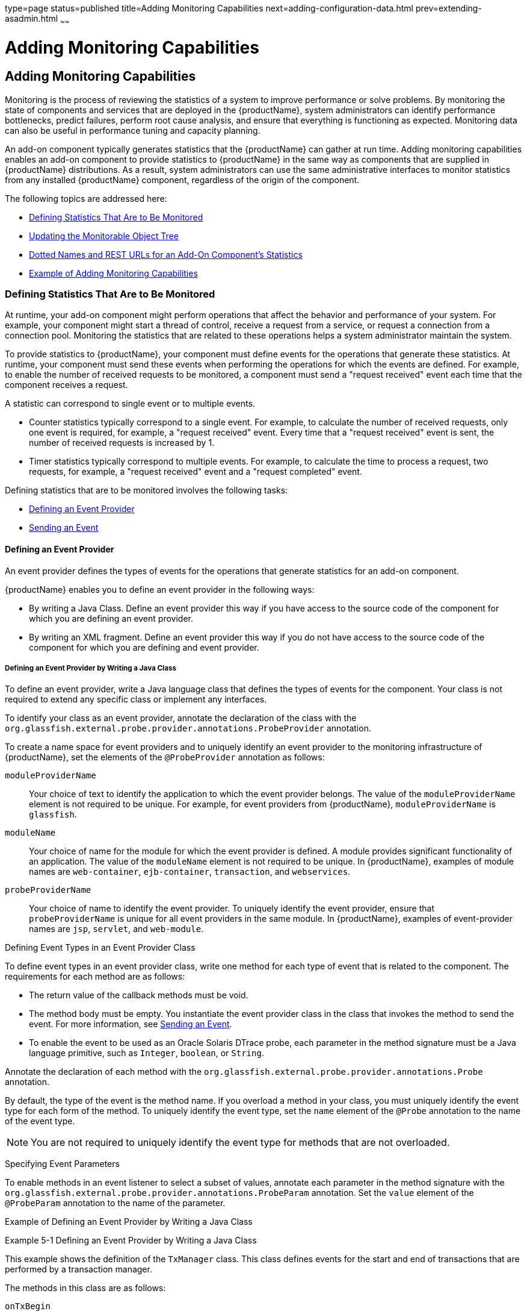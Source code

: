 type=page
status=published
title=Adding Monitoring Capabilities
next=adding-configuration-data.html
prev=extending-asadmin.html
~~~~~~

= Adding Monitoring Capabilities

[[ghmos]]

[[adding-monitoring-capabilities]]
== Adding Monitoring Capabilities

Monitoring is the process of reviewing the statistics of a system to
improve performance or solve problems. By monitoring the state of
components and services that are deployed in the {productName},
system administrators can identify performance bottlenecks, predict
failures, perform root cause analysis, and ensure that everything is
functioning as expected. Monitoring data can also be useful in
performance tuning and capacity planning.

An add-on component typically generates statistics that the {productName} can gather at run time. Adding monitoring capabilities enables an
add-on component to provide statistics to {productName} in the same
way as components that are supplied in {productName} distributions.
As a result, system administrators can use the same administrative
interfaces to monitor statistics from any installed {productName}
component, regardless of the origin of the component.

The following topics are addressed here:

* xref:#defining-statistics-that-are-to-be-monitored[Defining Statistics That Are to Be Monitored]
* xref:#updating-the-monitorable-object-tree[Updating the Monitorable Object Tree]
* xref:#dotted-names-and-rest-urls-for-an-add-on-components-statistics[Dotted Names and REST URLs for an Add-On Component's Statistics]
* xref:#example-of-adding-monitoring-capabilities[Example of Adding Monitoring Capabilities]

[[defining-statistics-that-are-to-be-monitored]]

=== Defining Statistics That Are to Be Monitored

At runtime, your add-on component might perform operations that affect
the behavior and performance of your system. For example, your component
might start a thread of control, receive a request from a service, or
request a connection from a connection pool. Monitoring the statistics
that are related to these operations helps a system administrator
maintain the system.

To provide statistics to {productName}, your component must define
events for the operations that generate these statistics. At runtime,
your component must send these events when performing the operations for
which the events are defined. For example, to enable the number of
received requests to be monitored, a component must send a "request
received" event each time that the component receives a request.

A statistic can correspond to single event or to multiple events.

* Counter statistics typically correspond to a single event. For
example, to calculate the number of received requests, only one event is
required, for example, a "request received" event. Every time that a
"request received" event is sent, the number of received requests is
increased by 1.
* Timer statistics typically correspond to multiple events. For example,
to calculate the time to process a request, two requests, for example, a
"request received" event and a "request completed" event.

Defining statistics that are to be monitored involves the following
tasks:

* xref:#defining-an-event-provider[Defining an Event Provider]
* xref:#sending-an-event[Sending an Event]

[[defining-an-event-provider]]

==== Defining an Event Provider

An event provider defines the types of events for the operations that
generate statistics for an add-on component.

{productName} enables you to define an event provider in the
following ways:

* By writing a Java Class. Define an event provider this way if you have
access to the source code of the component for which you are defining an
event provider.
* By writing an XML fragment. Define an event provider this way if you
do not have access to the source code of the component for which you are
defining and event provider.

[[defining-an-event-provider-by-writing-a-java-class]]

===== Defining an Event Provider by Writing a Java Class

To define an event provider, write a Java language class that defines
the types of events for the component. Your class is not required to
extend any specific class or implement any interfaces.

To identify your class as an event provider, annotate the declaration of
the class with the
`org.glassfish.external.probe.provider.annotations.ProbeProvider`
annotation.

To create a name space for event providers and to uniquely identify an
event provider to the monitoring infrastructure of {productName}, set
the elements of the `@ProbeProvider` annotation as follows:

`moduleProviderName`::
  Your choice of text to identify the application to which the event
  provider belongs. The value of the `moduleProviderName` element is not
  required to be unique.
  For example, for event providers from {productName}, `moduleProviderName` is `glassfish`.
`moduleName`::
  Your choice of name for the module for which the event provider is
  defined. A module provides significant functionality of an
  application. The value of the `moduleName` element is not required to
  be unique.
  In {productName}, examples of module names are `web-container`,
  `ejb-container`, `transaction`, and `webservices`.
`probeProviderName`::
  Your choice of name to identify the event provider. To uniquely
  identify the event provider, ensure that `probeProviderName` is unique
  for all event providers in the same module.
  In {productName}, examples of event-provider names are `jsp`,
  `servlet`, and `web-module`.

[[defining-event-types-in-an-event-provider-class]]

Defining Event Types in an Event Provider Class

To define event types in an event provider class, write one method for
each type of event that is related to the component. The requirements
for each method are as follows:

* The return value of the callback methods must be void.
* The method body must be empty. You instantiate the event provider
class in the class that invokes the method to send the event.
For more information, see xref:#sending-an-event[Sending an Event].
* To enable the event to be used as an Oracle Solaris DTrace probe, each
parameter in the method signature must be a Java language primitive,
such as `Integer`, `boolean`, or `String`.

Annotate the declaration of each method with the
`org.glassfish.external.probe.provider.annotations.Probe` annotation.

By default, the type of the event is the method name. If you overload a
method in your class, you must uniquely identify the event type for each
form of the method. To uniquely identify the event type, set the `name`
element of the `@Probe` annotation to the name of the event type.

[NOTE]
====
You are not required to uniquely identify the event type for methods that are not overloaded.
====


[[specifying-event-parameters]]

Specifying Event Parameters

To enable methods in an event listener to select a subset of values,
annotate each parameter in the method signature with the
`org.glassfish.external.probe.provider.annotations.ProbeParam`
annotation. Set the `value` element of the `@ProbeParam` annotation to
the name of the parameter.

[[example-of-defining-an-event-provider-by-writing-a-java-class]]

Example of Defining an Event Provider by Writing a Java Class

[[ghprw]]
Example 5-1 Defining an Event Provider by Writing a Java Class

This example shows the definition of the `TxManager` class. This class
defines events for the start and end of transactions that are performed
by a transaction manager.

The methods in this class are as follows:

`onTxBegin`::
  This method sends an event to indicate the start of a transaction. The
  name of the event type that is associated with this method is `begin`.
  A parameter that is named `txId` is passed to the method.
`onCompletion`::
  This method sends an event to indicate the end of a transaction. The
  name of the event type that is associated with this method is `end`. A
  parameter that is named `outcome` is passed to the method.

[source,java]
----
import org.glassfish.external.probe.provider.annotations.Probe;
import org.glassfish.external.probe.provider.annotations.ProbeParam;
import org.glassfish.external.probe.provider.annotations.ProbeProvider;
@ProbeProvider(moduleProviderName="examplecomponent",
moduleName="transaction", probeProviderName="manager")
public class TxManager {

    @Probe("begin")
    public void onTxBegin(
        @ProbeParam("{txId}") String txId
    ){}

    @Probe ("end")
    public void onCompletion(
        @ProbeParam("{outcome}") boolean outcome
    ){}
 }
----

[[defining-an-event-provider-by-writing-an-xml-fragment]]

===== Defining an Event Provider by Writing an XML Fragment

To define an event provider, write an extensible markup language (XML)
fragment that contains a single `probe-provider` element.

To create a name space for event providers and to uniquely identify an
event provider to the monitoring infrastructure of {productName}, set
the attributes of the `probe-provider` element as follows:

`moduleProviderName`::
  Your choice of text to identify the application to which the event
  provider belongs. The value of the `moduleProviderName` attribute is
  not required to be unique.
  For example, for event providers from {productName}, `moduleProviderName` is `glassfish`.
`moduleName`::
  Your choice of name for the module for which the event provider is
  defined. A module provides significant functionality of an
  application. The value of the `moduleName` attribute is not required
  to be unique.
  In {productName}, examples of module names are `web-container`,
  `ejb-container`, `transaction`, and `webservices`.
`probeProviderName`::
  Your choice of name to identify the event provider. To uniquely
  identify the event provider, ensure that `probeProviderName` is unique
  for all event providers in the same module.
  In {productName}, examples of event—provider names are `jsp`,
  `servlet`, and `web-module`.

Within the `probe-provider` element, add one `probe` element for each
event type that you are defining. To identify the event type, set the
name attribute of the `probe` element to the type.

To define the characteristics of each event type, add the following
elements within the `probe` element:

`class`::
  This element contains the fully qualified Java class name of the
  component that generates the statistics for which you are defining
  events.
`method`::
  This element contains the name of the method that is invoked to
  generate the statistic.
`signature`::
  This element contains the following information about the signature if
  the method:
+
[source]
----
return-type (paramater-type-list)
----
  `return-type`;;
    The return type of the method.
  `paramater-type-list`;;
    A comma-separated list of the types of the parameters in the method
    signature.
`probe-param`::
  The attributes of this element identify the type and the name of a
  parameter in the method signature. One `probe-param` element is
  required for each parameter in the method signature. The `probe-param`
  element does not contain any data.
  The attributes of the `probe-param` element are as follows:
  `type`;;
    Specifies the type of the parameter.
  `name`;;
    Specifies the name of the parameter.
`return-param`::
  The `type` attribute of this element specifies the return type of the
  method. The `return-param` element does not contain any data.

[[gkajj]]
Example 5-2 Defining an Event Provider by Writing an XML Fragment

This example defines an event provider for the `glassfish:web:jsp`
component. The Java class of this component is
`com.sun.enterprise.web.jsp.JspProbeEmitterImpl`. The event provider
defines one event of type `jspLoadedEvent`. The signature of the method
that is associated with this event is as follows:

[source,java]
----
void jspLoaded(String jsp, String hostName)
----
[source,xml]
----
<probe-provider moduleProviderName="glassfish" moduleName="web" probeProviderName="jsp">
    <probe name="jspLoadedEvent">
       <class>com.sun.enterprise.web.jsp.JspProbeEmitterImpl</class>
       <method>jspLoaded</method>
       <signature>void (String,String)</signature>
       <probe-param type="String" name="jsp"/>
       <probe-param type="String" name="hostName"/>
       <return-param type="void" />
    </probe>
</probe-provider>
----

[[packaging-a-components-event-providers]]

===== Packaging a Component's Event Providers

Packaging a component's event providers enables the monitoring
infrastructure of {productName} to discover the event providers automatically.

To package a component's event providers, add an entry to the
component's `META-INF/MANIFEST.MF` file that identifies all of the
component's event providers. The format of the entry depends on how the
event providers are defined:

* If the event providers are defined as Java classes, the entry is a
list of the event providers' class names as follows:
+
[source]
----
probe-provider-class-names : class-list
----
+
The `class-list` is a comma-separated list of the fully qualified Java
class names of the component's event providers.
* If the event providers are defined as XML fragments, the entry is a
list of the paths to the files that contain the XML fragments as follows:
+
[source]
----
probe-provider-xml-file-names : path-list
----
+
The `path-list` is a comma-separated list of the paths to the XML files
relative to the root of the archive in the JAR file.

[[gkaii]]
Example 5-3 Manifest Entry for Event Providers That Are Defined as Java Classes

This example shows the entry in the `META-INF/MANIFEST.MF` file of a
component whose event provider is the
`org.glassfish.pluggability.monitoring.ModuleProbeProvider` class.

[source]
----
probe-provider-class-names : org.glassfish.pluggability.monitoring.ModuleProbeProvider
----

[[sending-an-event]]

==== Sending an Event

At runtime, your add-on component might perform an operation that
generates statistics. To provide statistics about the operation to
{productName}, your component must send an event of the correct type
when performing the operation.

To send an event, instantiate your event provider class and invoke the
method of the event provider class for the type of the event.
Instantiate the class and invoke the method in the class that represents
your add-on component. Ensure that the method is invoked when your
component performs the operation for which the event was defined. One
way to meet this requirement is to invoke the method for sending the
event in the body of the method for performing the operation.

[[ghpus]]
Example 5-4 Sending an Event

This example shows the code for instantiating the `TxManager` class and
invoking the `onTxBegin` method to send an event of type `begin`. This
event indicates that a component is about to begin a transaction.

The `TxManager` class is instantiated in the constructor of the
`TransactionManagerImpl` class. To ensure that the event is sent at the
correct time, the `onTxBegin` method is invoked in the body of the
`begin` method, which starts a transaction.

The declaration of the `onTxBegin` method in the event provider
interface is shown in xref:#ghprw[Example 5-1].

[source,java]
----
...
public class TransactionManagerImpl {
...
     public TransactionManagerImpl() {
         TxManager txProvider = new TxManager();
         ...
     }
    ...
    public void begin() {
        String txId = createTransactionId();
        ....
        txProvider.onTxBegin(txId); //emit
      }
...
}
----

[[updating-the-monitorable-object-tree]]

=== Updating the Monitorable Object Tree

A monitorable object is a component, subcomponent, or service that can
be monitored. {productName} uses a tree structure to track
monitorable objects.

Because the tree is dynamic, the tree changes as components of the
{productName} instance are added, modified, or removed. Objects are
also added to or removed from the tree in response to configuration
changes. For example, if monitoring for a component is turned off, the
component's monitorable object is removed from the tree.

To enable system administrators to access statistics for all components
in the same way, you must provide statistics for an add-on component by
updating the monitorable object tree. Statistics for the add-on
component are then available through the {productName} administrative
commands link:reference-manual/get.html#get[`get`], olink:GSRFM00145[`list`], and
link:reference-manual/set.html#set[`set`]. These commands locate an object in the tree
through the object's dotted name.

For more information about the tree structure of monitorable objects,
see "link:administration-guide/monitoring.html#how-the-monitoring-tree-structure-works[How the Monitoring Tree Structure Works]" in
{productName} Administration Guide.

To make an add-on component a monitorable object, you must add the
add-on component to the monitorable object tree.

To update the statistics for an add-on component, you must add the
statistics to the monitorable object tree, and create event listeners to
gather statistics from events that represent these statistics. At
runtime, these listeners must update monitorable objects with statistics
that these events contain. The events are sent by event provider
classes. For information about how to create event provider classes and
send events, see xref:#defining-statistics-that-are-to-be-monitored[Defining Statistics That Are to Be
Monitored].

Updating the monitorable object tree involves the following tasks:

* xref:#creating-event-listeners[Creating Event Listeners]
* xref:#representing-a-components-statistics-in-an-event-listener-class[Representing a Component's Statistics in an Event Listener Class]
* xref:#subscribing-to-events-from-event-provider-classes[Subscribing to Events From Event Provider Classes]
* xref:#registering-an-event-listener[Registering an Event Listener]

[[creating-event-listeners]]

==== Creating Event Listeners

An event listener gathers statistics from events that an event provider
sends. To enable an add-on component to gather statistics from events,
create listeners to receive events from the event provider. The listener
can receive events from the add-on component in which the listener is
created and from other components.

To create an event listener, write a Java class to represent the
listener. The listener can be any Java object.

An event listener also represents a component's statistics. To enable
the Application Server Management Extensions (AMX) to expose the
statistics to client applications, annotate the declaration of the class
with the `org.glassfish.gmbal.ManagedObject` annotation.

Ensure that the class that you write meets these requirements:

* The return value of all callback methods in the listener must be void.
* Because the methods of your event provider class may be entered by
multiple threads, the listener must be thread safe. However,{productName} provides utility classes to perform some common operations such
as `count`, `avg`, and `sum`.
* The listener must have the same restrictions as a Jakarta EE application. For example, the listener
cannot open server sockets, or create threads.

A listener is called in the same thread as the event method. As a
result, the listener can use thread locals. If the monitored system
allows access to thread locals, the listener can access thread locals of
the monitored system.


[NOTE]
====
A listener that is not registered to listen for events is never called
by the framework. Therefore, unregistered listeners do not consume any
computing resources, such as memory or processor cycles.
====

[[representing-a-components-statistics-in-an-event-listener-class]]

==== Representing a Component's Statistics in an Event Listener Class

Represent each statistic as the property of a JavaBeans specification
getter method of your listener class. Methods in the listener class for
processing events can then access the property through the getter
method. For more information, see xref:#subscribing-to-events-from-event-provider-classes[Subscribing to Events From
Event Provider Classes].

To enable AMX to expose the statistic to client applications, annotate
the declaration of the getter method with the
`org.glassfish.gmbal.ManagedAttribute` annotation. Set the `id` element
of the `@ManagedAttribute` annotation to the property name all in
lowercase.

The data type of the property that represents a statistic must be a
class that provides methods for computing the statistic from event data.

The `org.glassfish.external.statistics.impl` package provides the
following classes to gather and compute statistics data:

`AverageRangeStatisticImpl`::
  Provides standard measurements of the lowest and highest values that
  an attribute has held and the current value of the attribute.
`BoundaryStatisticImpl`::
  Provides standard measurements of the upper and lower limits of the
  value of an attribute.
`BoundedRangeStatisticImpl`::
  Aggregates the attributes of `RangeStatisticImpl` and
  `BoundaryStatisticImpl` and provides standard measurements of a range
  that has fixed limits.
`CountStatisticImpl`::
  Provides standard count measurements.
`RangeStatisticImpl`::
  Provides standard measurements of the lowest and highest values that
  an attribute has held and the current value of the attribute.
`StatisticImpl`::
  Provides performance data.
`StringStatisticImpl`::
  Provides a string equivalent of a counter statistic.
`TimeStatisticImpl`::
  Provides standard timing measurements.

[[ghpsc]]
Example 5-5 Representing a Component's Statistics in an Event Listener
Class

This example shows the code for representing the `txcount` statistic in
the `TxListener` class.

[source,java]
----
...
import org.glassfish.external.statistics.CountStatistic;
import org.glassfish.external.statistics.impl.CountStatisticImpl;
...
import org.glassfish.gmbal.ManagedAttribute;
import org.glassfish.gmbal.ManagedObject;

...
@ManagedObject
public class TxListener {

    private CountStatisticImpl txCount = new CountStatisticImpl("TxCount",
        "count", "Number of completed transactions");
...
    @ManagedAttribute(id="txcount")
    public CountStatistic  getTxCount(){
         return txCount;
    }
}
----

[[subscribing-to-events-from-event-provider-classes]]

==== Subscribing to Events From Event Provider Classes

To receive events from event provider classes, a listener must subscribe
to the events. Subscribing to events also specifies the provider and the
type of events that the listener will receive.

To subscribe to events from event provider classes, write one method in
your listener class to process each type of event. To specify the
provider and the type of event, annotate the method with the
`org.glassfish.external.probe.provider.annotations.ProbeListener`
annotation. In the `@ProbeListener` annotation, specify the provider and
the type as follows:

[source]
----
"module-providername:module-name:probe-provider-name:event-type"
----

module-providername::
  The application to which the event provider belongs. This parameter
  must be the value of the `moduleProviderName` element or attribute in
  the definition of the event provider. See xref:#defining-an-event-provider-by-writing-a-java-class[Defining an
  Event Provider by Writing a Java Class] and xref:#defining-an-event-provider-by-writing-an-xml-fragment[Defining an
  Event Provider by Writing an XML Fragment].
module-name::
  The module for which the event provider is defined. This parameter
  must match be the value of the `moduleName` element or attribute in
  the definition of the event provider. See xref:#defining-an-event-provider-by-writing-a-java-class[Defining an
  Event Provider by Writing a Java Class] and xref:#defining-an-event-provider-by-writing-an-xml-fragment[Defining an
  Event Provider by Writing an XML Fragment].
probe-provider-name::
  The name of the event provider. This parameter must match be the value
  of the `probeProviderName` element or attribute in the definition of
  the event provider. See xref:#defining-an-event-provider-by-writing-a-java-class[Defining an Event Provider by
  Writing a Java Class] and xref:#defining-an-event-provider-by-writing-an-xml-fragment[Defining an Event Provider by
  Writing an XML Fragment].
event-type::
  The type of the event. This type is defined in the event provider
  class. For more information, see xref:#defining-event-types-in-an-event-provider-class[Defining Event Types in
  an Event Provider Class].

Annotate each parameter in the method signature with the `@ProbeParam`
annotation. Set the `value` element of the `@ProbeParam` annotation to
the name of the parameter.

In the method body, provide the code to update monitoring statistics in
response to the event.

[[ghpwu]]
Example 5-6 Subscribing to Events From Event Provider Classes

This example shows the code for subscribing to events of type `begin`
from the `tx` component. The provider of the component is `TxManager`.
The body of the `begin` method contains code to increase the transaction
count txcount by 1 each time that an event is received.

The definition of the `begin` event type is shown in xref:#ghprw[Example 5-1].

The code for sending `begin` events is shown in xref:#ghpus[Example 5-4].

The instantiation of the `txCount` object is shown in
xref:#ghpsc[Example 5-5].

[source,java]
----
...
import org.glassfish.external.probe.provider.annotations.ProbeListener;
import org.glassfish.external.probe.provider.annotations.ProbeParam;
import org.glassfish.gmbal.ManagedObject;
...
@ManagedObject
public class TxListener {
    ...;    @ProbeListner("examplecomponent:transaction:manager:begin")
    public void begin(
    @ProbeParam("{txId}")
    String txId) {
      txCount.increment();
    }
  }
----

[[listening-for-changes-to-values-that-are-not-part-of-the-target-method-definition]]

===== Listening for Changes to Values That are Not Part of the Target Method Definition

Event listeners can express their interest in certain predefined values
that are not part of the target method definition. For example,
$\{gf.appname}, $\{gf.modulename} etc. are some of the computed params
that are available to the clients, these values are computed/evaluated
only on demand and provided by the event infrastructure.

[[getting-information-about-a-event-provider]]

===== Getting Information About a Event Provider

`ProbeProviderInfo` contains details about individual event types in an
event provider class.

[source,java]
----
public interface ProbeProviderInfo {

      public String getModuleName();

      public String getProviderName();

      public String getApplicationName();

      public String getProbeName();

      public String[] getParamterNames();

      public Class getParamterTypes();

 }
----

[[listening-for-events-from-classes-that-are-not-event-providers]]

==== Listening for Events From Classes That Are Not Event Providers

gfProbes infrastructure allows clients to monitor glassfish even in the
absence of provider classes. This is done by allowing clients to receive
callbacks when a java methods are entered / exited. Note that while this
approach allows a client to monitor legacy code, it may not always be
possible to receive "high-level" events.

For example, while it is easy to monitor (through gfProbes) when
TransactionManagerImpl.begin() entered / exited, the client cannot
determine the transaction ID in this case.

[source,java]
----
public class TxMonitor {
     @MethodEntry("tx:com.sun.tx.TxMgrImpl::onTxBegin")
     public void onTx(String tId) {
       count++;
     }
  }
----

[[monitoring-method-entry]]

===== Monitoring Method Entry

The @MethodEntry annotation must be used by the client to receive
callback when the target method is entered. The client method argument
types and count must match the target methods parameter types/count.

[[monitoring-method-exit]]

===== Monitoring Method Exit

The @MethodExit annotation must be used by the client to receive
callback when the target method is exited. The client method argument
types and count must match the target methods parameter types/count. The
first parameter in the client method should match the return type of the
target method (only if the target method has a non void return type)

[[monitoring-exceptions]]

===== Monitoring Exceptions

The @OnException annotation must be used by the client to receive
callback when the target method exits because of an exception. The
client method argument types and count must match the target methods
parameter types/count. (This restriction might be removed later). The
first parameter in the client method should be of type Throwable

[[registering-an-event-listener]]

==== Registering an Event Listener

Registering an event listener enables the listener to receive callbacks
from the {productName} event infrastructure. The listener can then
collect data from events and update monitorable objects in the object
tree. These monitorable objects form the basis for monitoring
statistics.

Registering an event listener also makes a component and its statistics
monitorable objects by adding statistics for the component to the
monitorable object tree.

At runtime, the {productName} event infrastructure registers
listeners for an event provider when the event provider is started and
unregisters them when the event provider is shut down. As a result,
listeners have no dependencies on other components.

To register a listener, invoke the static
`org.glassfish.external.probe.provider.StatsProviderManager.register`
method in the class that represents your add-on component. In the method
invocation, pass the following information as parameters:

* The name of the configuration element with which all statistics in the
event listener are to be associated. System administrators use this
element for enabling or disabling monitoring for the event listener.
* The node in the monitorable object tree under which the event listener
is to be registered. To specify the node, pass one of the following
constants of the
`org.glassfish.external.probe.provider.PluginPointPluginPoint`
enumeration:

** To register the listener under the `server/applications` node, pass
the `APPLICATIONS` constant.

** To register the listener under the `server` node, pass the `SERVER`
constant.
* The path through the monitorable object tree from the node under which
the event listener is registered down to the statistics in the event
listener. The nodes in this path are separated by the slash (`/`)
character.
* The listener object that you are registering.

[[ghpuu]]
Example 5-7 Registering an Event Listener

This example shows the code for registering the event listener
`TxListener` for the add-on component that is represented by the class
`TransactionManagerImpl`. The statistics that are defined in this
listener are associated with the `web-container` configuration element.
The listener is registered under the `server/applications` node. The
path from this node to the statistics in the event listener is
`tx/txapp`.

Code for the constructor of the `TxListener` class is beyond the scope
of this example.

[source,java]
----
...
import org.glassfish.external.probe.provider.StatsProviderManager;
import org.glassfish.external.probe.provider.PluginPoint
...
public class TransactionManagerImpl {
...
    StatsProviderManager.register("web-container", PluginPoint.APPLICATIONS,
        "tx/txapp", new TxListener());
...
}
----

[[dotted-names-and-rest-urls-for-an-add-on-components-statistics]]

=== Dotted Names and REST URLs for an Add-On Component's Statistics

The {productName} administrative subcommands link:reference-manual/get.html#get[`get`],
link:reference-manual/list.html#list[`list`], and olink:GSRFM00226[`set`] locate a statistic
through the dotted name of the statistic. The dotted name of a statistic
for an add-on component is determined from the registration of the event
listener that defines the statistic as follows:

[source]
----
listener-parent-node.path-to-statistic.statistic-name
----

listener-parent-node::
  The node in the monitorable object tree under which the event listener
  that defines the statistic is registered. This node is passed in the
  invocation of the `register` method that registers the event listener.
  For more information, see xref:#registering-an-event-listener[Registering an Event Listener].
path-to-statistic::
  The path through the monitorable object tree from the node under which
  the event listener is registered down to the statistic in the event
  listener in which each slash is replaced with a period. This path is
  passed in the invocation of the `register` method that registers the
  event listener. For more information, see xref:#registering-an-event-listener[Registering an
  Event Listener].
statistic-name::
  The name of the statistic. This name is the value of the `id` element
  of the `@ManagedAttribute` annotation on the property that represents
  the statistic. For more information, see xref:#representing-a-components-statistics-in-an-event-listener-class[Representing a
  Component's Statistics in an Event Listener Class].

For example, the dotted name of the `txcount` statistic that is defined
in xref:#ghpsc[Example 5-5] and registered in xref:#ghpuu[Example 5-7]
is as follows:

[source]
----
server.applications.tx.txapp.txcount
----

The formats of the URL to a REST resource that represents a statistic is as follows:

[source]
----
http://host:port/monitoring/domain/path
----

host::
  The host where the DAS is running.
port::
  The HTTP port or HTTPS port for administration.
path::
  The path to the statistic. The path is the dotted name of the
  attribute in which each dot (`.`) is replaced with a slash (`/`).

For example, the URL the REST resource for the `txcount` statistic that
is defined in xref:#ghpsc[Example 5-5] and registered in
xref:#ghpuu[Example 5-7] is as follows:

[source]
----
http://localhost:4848/monitoring/domain/server/applications/tx/txapp/txcount
----

In this example, the DAS is running on the local host and the HTTP port
for administration is 4848.

[[adding-a-type-to-the-monitor-command]]

=== Adding a Type to the `monitor` Command

To add a type to the `monitor` command, implement the `MonitorContract` interface.

An implementation of the `MonitorContract` interface is an HK2 service
that provides monitoring data to the `monitor` command.

[[example-of-adding-monitoring-capabilities]]

=== Example of Adding Monitoring Capabilities

This example shows a component that monitors the number of requests that
a container receives. The following table provides a cross-reference to
the listing of each class or interface in the example.

[width="100%",cols="<50%,<50%",options="header",]
|===
|Class or Interface |Listing
|`ModuleProbeProvider` |xref:#ghpna[Example 5-8]
|`ModuleBootStrap` |xref:#ghpmu[Example 5-9]
|`ModuleStatsTelemetry` |xref:#ghpvw[Example 5-10]
|`Module` |xref:#ghpuc[Example 5-11]
|`ModuleMBean` |xref:#ghpwx[Example 5-12]
|===


[[ghpna]]
Example 5-8 Event Provider Class

This example illustrates how to define an event provider as explained in
xref:#defining-an-event-provider-by-writing-a-java-class[Defining an Event Provider by Writing a Java Class].

The example shows the definition of the `ModuleProbeProvider` class.
The event provider sends events when the request count is increased by 1 or
decreased by 1.

This class defines the following methods:

* `moduleCountIncrementEvent`
* `moduleCountDecrementEvent`

The name of each method is also the name of the event type that is
associated with the method.

A parameter that is named `count` is passed to each method.

[source,java]
----
package org.glassfish.pluggability.monitoring;

import org.glassfish.external.probe.provider.annotations.Probe;
import org.glassfish.external.probe.provider.annotations.ProbeParam;
import org.glassfish.external.probe.provider.annotations.ProbeProvider;

/**
 * Monitoring count events
 * Provider interface for module specific probe events.
 */
@ProbeProvider(moduleProviderName = "glassfish", moduleName = "mybeanmodule",
probeProviderName = "mybean")
public class ModuleProbeProvider {

    /**
     * Emits probe event whenever the count is incremented
     */
    @Probe(name = "moduleCountIncrementEvent")
    public void moduleCountIncrementEvent(
            @ProbeParam("count") Integer count) {
    }

    /**
     * Emits probe event whenever the count is decremented
     */
    @Probe(name = "moduleCountDecrementEvent")
    public void moduleCountDecrementEvent(
            @ProbeParam("count") Integer count) {
    }
}
----


[[ghpmu]]

Example 5-9 Bootstrap Class

This example illustrates how to register an event listener as explained
in xref:#registering-an-event-listener[Registering an Event Listener]. The example shows the
code for registering an instance of the listener class
`ModuleStatsTelemetry`. This instance is added as a child of the
`server/applications` node of the tree.

[source,java]
----
package org.glassfish.pluggability.monitoring;

import org.jvnet.hk2.component.PostConstruct;
import org.jvnet.hk2.annotations.Service;
import org.jvnet.hk2.annotations.Scoped;
import org.jvnet.hk2.component.Singleton;
import org.glassfish.external.probe.provider.StatsProviderManager;
import org.glassfish.external.probe.provider.PluginPoint;

/**
 * Monitoring Count Example
 * Bootstrap object for registering probe provider and listener
 */
@Service
@Scoped(Singleton.class)
public class ModuleBootStrap implements PostConstruct {

    @Override
    public void postConstruct() {
        try {
            StatsProviderManager.register("web-container",
                    PluginPoint.APPLICATIONS, "myapp", new ModuleStatsTelemetry());
        } catch (Exception e) {
            System.out.println("Caught exception in postconstruct");
            e.printStackTrace();
        }
    }
}
----

[[ghpvw]]
Example 5-10 Listener Class

This example shows how to perform the following tasks:

* xref:#creating-event-listeners[Creating Event Listeners]. The example shows the code of
the `ModuleStatsTelemetry` listener class.
* xref:#representing-a-components-statistics-in-an-event-listener-class[Representing a Component's Statistics in an Event Listener
Class]. The example shows the code for representing the
`countmbeancount` statistic.
* xref:#subscribing-to-events-from-event-provider-classes[Subscribing to Events From Event Provider Classes]. The
example shows the code for subscribing to the following types of events
from the `count` component:
** `moduleCountIncrementEvent`
** `moduleCountDecrementEvent`

[source,java]
----
package org.glassfish.pluggability.monitoring;

import org.glassfish.external.statistics.CountStatistic;
import org.glassfish.external.statistics.impl.CountStatisticImpl;
import org.glassfish.external.probe.provider.annotations.ProbeListener;
import org.glassfish.external.probe.provider.annotations.ProbeParam;
import org.glassfish.gmbal.ManagedAttribute;
import org.glassfish.gmbal.ManagedObject;

/**
 * Monitoring counter example
 * Telemtry object which listens to probe events and updates
 * the monitoring stats
 */
@ManagedObject
public class ModuleStatsTelemetry {

    private CountStatisticImpl countMBeanCount = new CountStatisticImpl(
            "CountMBeanCount", "count", "Number of MBeans");

    @ManagedAttribute(id = "countmbeancount")
    public CountStatistic getCountMBeanCount() {
        return countMBeanCount;
    }

    @ProbeListener("count:example:countapp:moduleCountIncrementEvent")
    public void moduleCountIncrementEvent(
            @ProbeParam("count") Integer count) {
        countMBeanCount.increment();
    }

    @ProbeListener("count:example:countapp:moduleCountDecrementEvent")
    public void moduleCountDecrementEvent(
            @ProbeParam("count") Integer count) {
        countMBeanCount.decrement();
    }
}
----

[[ghpuc]]
Example 5-11 MBean Interface

This example defines the interface for a simple standard MBean that has
methods to increase and decrease a counter by 1.

[source,java]
----
package com.example.count.monitoring;

/**
 * Monitoring counter example
 * ModuleMBean interface
 */
public interface ModuleMBean {
    public Integer getCount() ;
    public void incrementCount() ;
    public void decrementCount() ;
}
----

[[ghpwx]]
Example 5-12 MBean Implementation

This example illustrates how to send an event as explained in xref:#sending-an-event[Sending an Event].
The example shows code for sending events as follows:

* The `moduleCountIncrementEvent` method is invoked in the body of the `incrementCount` method.
* The `moduleCountDecrementEvent` method is invoked in the body of the `decrementCount` method.

The methods `incrementCount` and `decrementCount` are invoked by an
entity that is beyond the scope of this example, for example, JConsole.

[source,java]
----
package org.glassfish.pluggability.monitoring;

/**
 * Monitoring counter example
 * ModuleMBean implementation
 */
public class Module implements ModuleMBean {

    private int k = 0;
    private ModuleProbeProvider mpp = null;

    @Override
    public Integer getCount() {
        return k;
    }

    @Override
    public void incrementCount() {
        k++;
        if (mpp != null) {
            mpp.moduleCountIncrementEvent(k);
        }
    }

    @Override
    public void decrementCount() {
        k--;
        if (mpp != null) {
            mpp.moduleCountDecrementEvent(k);
        }
    }

    void setProbeProvider(ModuleProbeProvider mpp) {
        this.mpp = mpp;
    }
}
----

